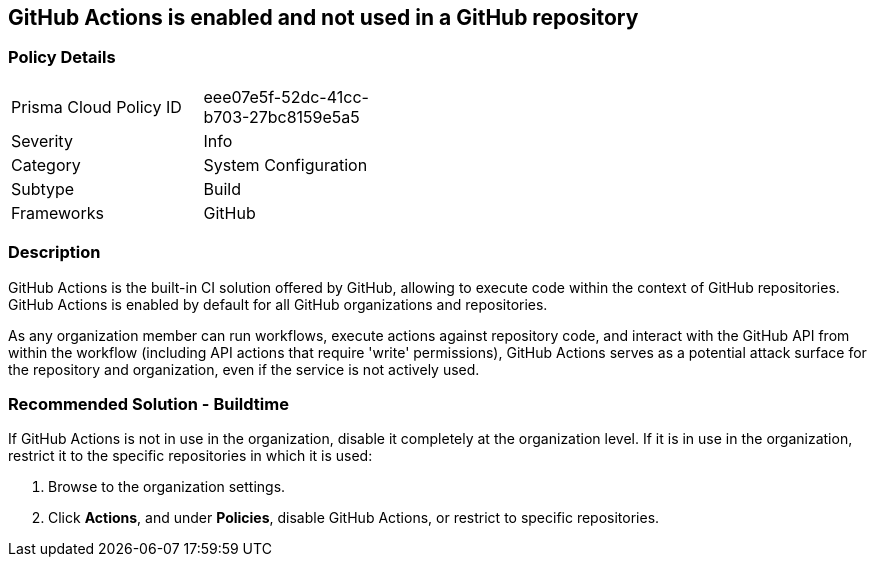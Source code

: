 == GitHub Actions is enabled and not used in a GitHub repository

=== Policy Details 

[width=45%]
[cols="1,1"]
|=== 

|Prisma Cloud Policy ID 
|eee07e5f-52dc-41cc-b703-27bc8159e5a5

|Severity
|Info

|Category
|System Configuration 
// add category 

|Subtype
|Build
// add subtype-build/runtime

|Frameworks
|GitHub

|=== 


=== Description

GitHub Actions is the built-in CI solution offered by GitHub, allowing to execute code within the context of GitHub repositories. GitHub Actions is enabled by default for all GitHub organizations and repositories.

As any organization member can run workflows, execute actions against repository code, and interact with the GitHub API from within the workflow (including API actions that require 'write' permissions), GitHub Actions serves as a potential attack surface for the repository and organization, even if the service is not actively used.

=== Recommended Solution - Buildtime

If GitHub Actions is not in use in the organization, disable it completely at the organization level. If it is in use in the organization, restrict it to the specific repositories in which it is used:

. Browse to the organization settings.
. Click *Actions*, and under *Policies*, disable GitHub Actions, or restrict to specific repositories.


